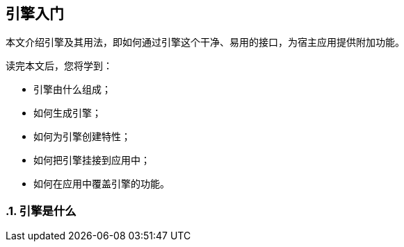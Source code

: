 [[getting-started-with-engines]]
== 引擎入门
:imagesdir: ../images
:numbered:

// chinakr 翻译

[.chapter-abstract]
--
本文介绍引擎及其用法，即如何通过引擎这个干净、易用的接口，为宿主应用提供附加功能。

读完本文后，您将学到：

* 引擎由什么组成；
* 如何生成引擎；
* 如何为引擎创建特性；
* 如何把引擎挂接到应用中；
* 如何在应用中覆盖引擎的功能。
--

[[what-are-engines]]
=== 引擎是什么
